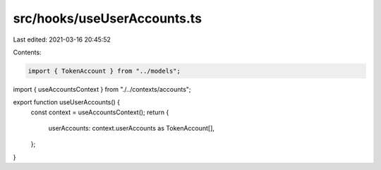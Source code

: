 src/hooks/useUserAccounts.ts
============================

Last edited: 2021-03-16 20:45:52

Contents:

.. code-block:: ts

    import { TokenAccount } from "../models";
import { useAccountsContext } from "./../contexts/accounts";

export function useUserAccounts() {
  const context = useAccountsContext();
  return {
    userAccounts: context.userAccounts as TokenAccount[],
  };
}


